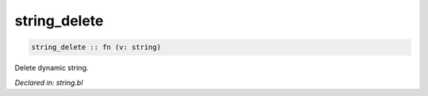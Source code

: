 .. _string_delete:

string_delete
=============
.. code-block:: bl

    string_delete :: fn (v: string) 

Delete dynamic string.



*Declared in: string.bl*
